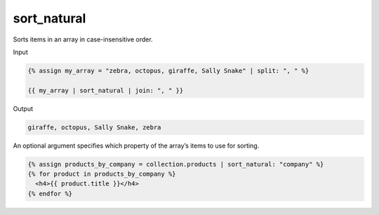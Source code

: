 .. _liquid-filters-sort_natural:

sort_natural
============

Sorts items in an array in case-insensitive order.

Input

.. code:: liquid

   {% assign my_array = "zebra, octopus, giraffe, Sally Snake" | split: ", " %}

   {{ my_array | sort_natural | join: ", " }}

Output

.. code:: text



   giraffe, octopus, Sally Snake, zebra

An optional argument specifies which property of the array’s items to
use for sorting.

.. code:: liquid

   {% assign products_by_company = collection.products | sort_natural: "company" %}
   {% for product in products_by_company %}
     <h4>{{ product.title }}</h4>
   {% endfor %}